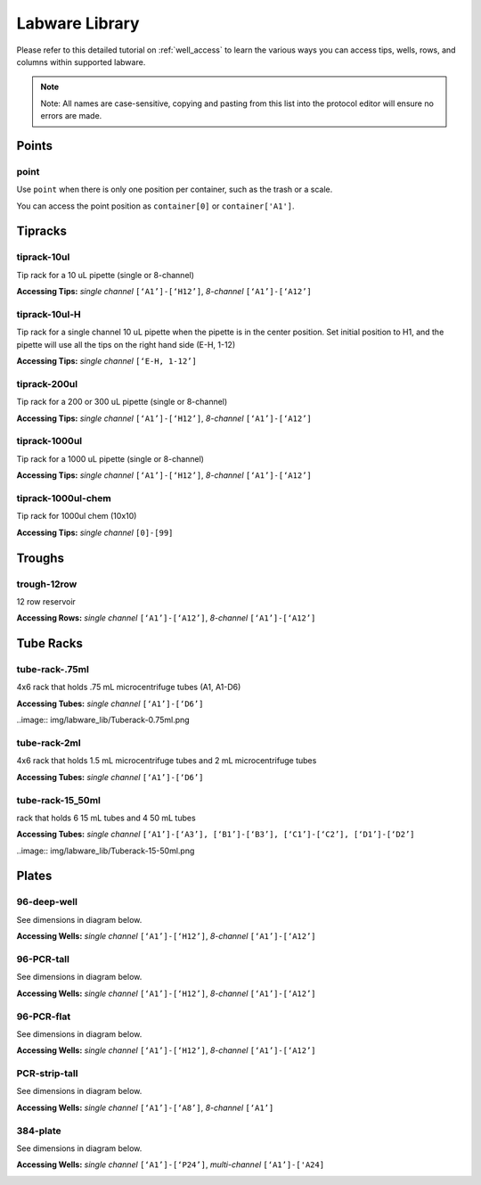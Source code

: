 .. _labware_library:

===============
Labware Library
===============

Please refer to this detailed tutorial on :ref:`well_access` to learn the various ways you can access tips, wells, rows, and columns within supported labware.

.. note::

	Note:  All names are case-sensitive, copying and pasting from this list into the protocol editor will ensure no errors are made.

Points
------

point
^^^^^

Use ``point`` when there is only one position per container, such as the trash or a scale.  

You can access the point position as ``container[0]`` or ``container['A1']``.

Tipracks
--------

tiprack-10ul 
^^^^^^^^^^^^

Tip rack for a 10 uL pipette (single or 8-channel)

**Accessing Tips:** *single channel* ``[‘A1’]-[‘H12’]``, *8-channel* ``[‘A1’]-[‘A12’]``

.. image:: img/labware_lib/Tiprack-10ul.png


tiprack-10ul-H 
^^^^^^^^^^^^^^

Tip rack for a single channel 10 uL pipette when the pipette is in the center position.  Set initial position to H1, and the pipette will use all the tips on the right hand side (E-H, 1-12)

**Accessing Tips:** *single channel* ``[‘E-H, 1-12’]``

.. image:: img/labware_lib/Tiprack-10ul-H.png


tiprack-200ul
^^^^^^^^^^^^^

Tip rack for a 200 or 300 uL pipette (single or 8-channel)

**Accessing Tips:** *single channel* ``[‘A1’]-[‘H12’]``, *8-channel* ``[‘A1’]-[‘A12’]``

.. image:: img/labware_lib/Tiprack-200ul.png


tiprack-1000ul
^^^^^^^^^^^^^^

Tip rack for a 1000 uL pipette (single or 8-channel)

**Accessing Tips:** *single channel* ``[‘A1’]-[‘H12’]``, *8-channel* ``[‘A1’]-[‘A12’]``

.. image:: img/labware_lib/Tiprack-1000.png


tiprack-1000ul-chem  
^^^^^^^^^^^^^^^^^^^

Tip rack for 1000ul chem (10x10)

**Accessing Tips:** *single channel* ``[0]-[99]``

.. image:: img/labware_lib/Tiprack-1000ul-chem.png


Troughs
-------

trough-12row 
^^^^^^^^^^^^
12 row reservoir

**Accessing Rows:** *single channel* ``[‘A1’]-[‘A12’]``, *8-channel* ``[‘A1’]-[‘A12’]``

.. image:: img/labware_lib/Trough-12row.png


Tube Racks
----------

tube-rack-.75ml 
^^^^^^^^^^^^^^^

4x6 rack that holds .75 mL microcentrifuge tubes
(A1, A1-D6)

**Accessing Tubes:** *single channel* ``[‘A1’]-[‘D6’]``

..image:: img/labware_lib/Tuberack-0.75ml.png


tube-rack-2ml 
^^^^^^^^^^^^^

4x6 rack that holds 1.5 mL microcentrifuge tubes and 2 mL microcentrifuge tubes

**Accessing Tubes:** *single channel* ``[‘A1’]-[‘D6’]``

.. image:: img/labware_lib/Tuberack-2ml.png


tube-rack-15_50ml
^^^^^^^^^^^^^^^^^

rack that holds 6 15 mL tubes and 4 50 mL tubes

**Accessing Tubes:** *single channel* ``[‘A1’]-[‘A3’], [‘B1’]-[‘B3’], [‘C1’]-[‘C2’], [‘D1’]-[‘D2’]``

..image:: img/labware_lib/Tuberack-15-50ml.png


Plates
------

96-deep-well
^^^^^^^^^^^^

See dimensions in diagram below.

**Accessing Wells:** *single channel* ``[‘A1’]-[‘H12’]``, *8-channel* ``[‘A1’]-[‘A12’]``

.. image:: img/labware_lib/96-Deep-Well.png

96-PCR-tall
^^^^^^^^^^^

See dimensions in diagram below.

**Accessing Wells:** *single channel* ``[‘A1’]-[‘H12’]``, *8-channel* ``[‘A1’]-[‘A12’]``

.. image:: img/labware_lib/96-PCR-Tall.png


96-PCR-flat
^^^^^^^^^^^

See dimensions in diagram below.

**Accessing Wells:** *single channel* ``[‘A1’]-[‘H12’]``, *8-channel* ``[‘A1’]-[‘A12’]``

.. image:: img/labware_lib/96-PCR-Flatt.png


PCR-strip-tall
^^^^^^^^^^^^^^

See dimensions in diagram below.

**Accessing Wells:** *single channel* ``[‘A1’]-[‘A8’]``, *8-channel* ``[‘A1’]``

.. image:: img/labware_lib/96-PCR-Strip.png

384-plate
^^^^^^^^^

See dimensions in diagram below.

**Accessing Wells:** *single channel* ``[‘A1’]-[‘P24’]``, *multi-channel* ``[‘A1’]-['A24]``

.. image:: img/labware_lib/384-plate.png

